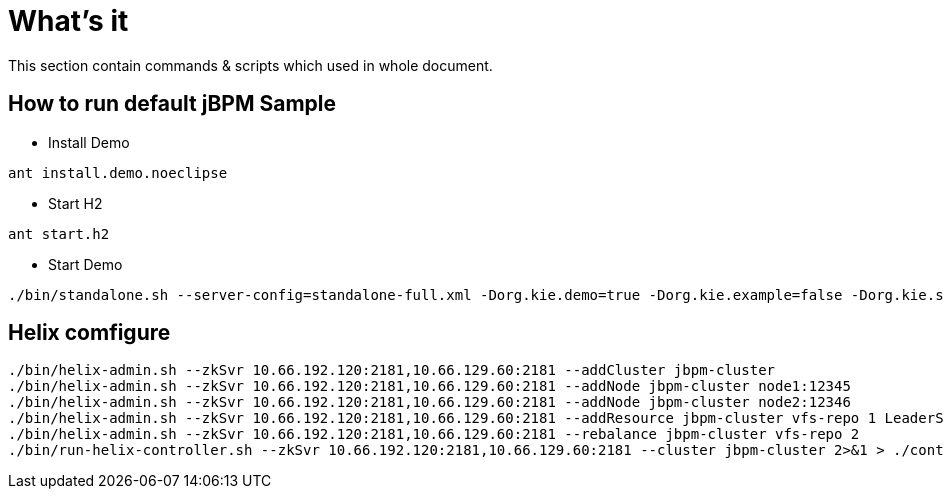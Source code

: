 = What's it

This section contain commands & scripts which used in whole document.

== How to run default jBPM Sample


* Install Demo

[source,java]
----
ant install.demo.noeclipse
----

* Start H2

[source,java]
----
ant start.h2
----

* Start Demo

[source,java]
----
./bin/standalone.sh --server-config=standalone-full.xml -Dorg.kie.demo=true -Dorg.kie.example=false -Dorg.kie.server.id=default-kieserver -Dorg.kie.server.persistence.ds=java:jboss/datasources/jbpmDS -Dorg.kie.server.controller=http://localhost:8080/jbpm-console/rest/controller -Dorg.kie.server.location=http://localhost:8080/kie-server/services/rest/server
----

== Helix comfigure 

[source,shell]
----
./bin/helix-admin.sh --zkSvr 10.66.192.120:2181,10.66.129.60:2181 --addCluster jbpm-cluster
./bin/helix-admin.sh --zkSvr 10.66.192.120:2181,10.66.129.60:2181 --addNode jbpm-cluster node1:12345
./bin/helix-admin.sh --zkSvr 10.66.192.120:2181,10.66.129.60:2181 --addNode jbpm-cluster node2:12346
./bin/helix-admin.sh --zkSvr 10.66.192.120:2181,10.66.129.60:2181 --addResource jbpm-cluster vfs-repo 1 LeaderStandby AUTO_REBALANCE
./bin/helix-admin.sh --zkSvr 10.66.192.120:2181,10.66.129.60:2181 --rebalance jbpm-cluster vfs-repo 2
./bin/run-helix-controller.sh --zkSvr 10.66.192.120:2181,10.66.129.60:2181 --cluster jbpm-cluster 2>&1 > ./controller.log &
----
